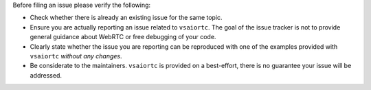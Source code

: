 Before filing an issue please verify the following:

* Check whether there is already an existing issue for the same topic.
* Ensure you are actually reporting an issue related to ``vsaiortc``. The goal
  of the issue tracker is not to provide general guidance about WebRTC or free
  debugging of your code.
* Clearly state whether the issue you are reporting can be reproduced with one
  of the examples provided with ``vsaiortc`` *without any changes*.
* Be considerate to the maintainers. ``vsaiortc`` is provided on a best-effort,
  there is no guarantee your issue will be addressed.
